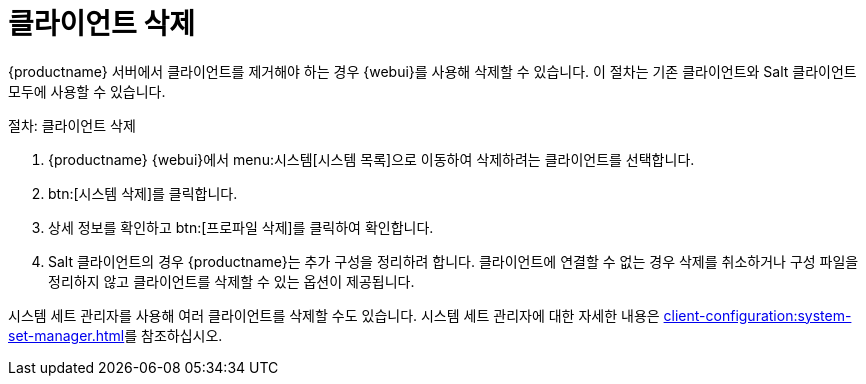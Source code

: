 [[delete.clients]]
= 클라이언트 삭제

{productname} 서버에서 클라이언트를 제거해야 하는 경우 {webui}를 사용해 삭제할 수 있습니다. 이 절차는 기존 클라이언트와 Salt 클라이언트 모두에 사용할 수 있습니다.



.절차: 클라이언트 삭제
. {productname} {webui}에서 menu:시스템[시스템 목록]으로 이동하여 삭제하려는 클라이언트를 선택합니다.
. btn:[시스템 삭제]를 클릭합니다.
. 상세 정보를 확인하고 btn:[프로파일 삭제]를 클릭하여 확인합니다.
. Salt 클라이언트의 경우 {productname}는 추가 구성을 정리하려 합니다. 클라이언트에 연결할 수 없는 경우 삭제를 취소하거나 구성 파일을 정리하지 않고 클라이언트를 삭제할 수 있는 옵션이 제공됩니다.


시스템 세트 관리자를 사용해 여러 클라이언트를 삭제할 수도 있습니다. 시스템 세트 관리자에 대한 자세한 내용은 xref:client-configuration:system-set-manager.adoc[]를 참조하십시오.

